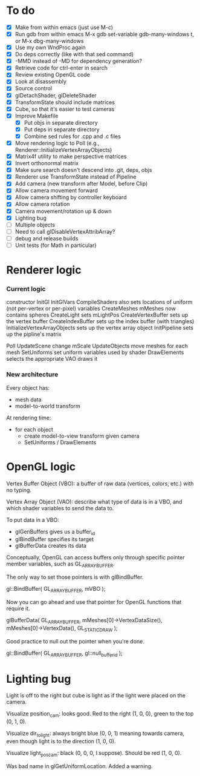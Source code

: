 * To do
 - [X] Make from within emacs (just use M-c)
 - [X] Run gdb from within emacs
       M-x gdb
       set-variable gdb-many-windows t, or M-x dbg-many-windows
 - [X] Use my own WndProc again
 - [X] Do deps correctly (like with that sed command)
 - [X] -MMD instead of -MD for dependency generation?
 - [X] Retrieve code for ctrl-enter in search
 - [X] Review existing OpenGL code
 - [X] Look at disassembly
 - [X] Source control
 - [X] glDetachShader, glDeleteShader
 - [X] TransformState should include matrices
 - [X] Cube, so that it's easier to test cameras
 - [X] Improve Makefile
   - [X] Put objs in separate directory
   - [X] Put deps in separate directory
   - [X] Combine sed rules for .cpp and .c files
 - [X] Move rendering logic to Poll (e.g., Renderer::InitializeVertexArrayObjects)
 - [X] Matrix4f utility to make perspective matrices
 - [X] Invert orthonormal matrix
 - [X] Make sure search doesn't descend into .git, deps, objs
 - [X] Renderer use TransformState instead of Pipeline
 - [X] Add camera (new transform after Model, before Clip)
 - [X] Allow camera movement forward
 - [X] Allow camera shifting by controller keyboard
 - [X] Allow camera rotation
 - [X] Camera movement/rotation up & down
 - [X] Lighting bug
 - [ ] Multiple objects
 - [ ] Need to call glDisableVertexAttribArray?
 - [ ] debug and release builds
 - [ ] Unit tests (for Math in particular)

* Renderer logic
*** Current logic
    constructor
      InitGl
        InitGlVars
        CompileShaders
          also sets locations of uniform (not per-vertex or per-pixel) variables
        CreateMeshes
          mMeshes now contains spheres
        CreateLight
          sets mLightPos
        CreateVertexBuffer
          sets up the vertex buffer
        CreateIndexBuffer
          sets up the index buffer (with triangles)
        InitializeVertexArrayObjects
          sets up the vertex array object
      InitPipeline
        sets up the pipline's matrix

    Poll
      UpdateScene
        change mScale
      UpdateObjects
        move meshes
      for each mesh
        SetUniforms
          set uniform variables used by shader
        DrawElements
          selects the appropriate VAO
          draws it
*** New architecture

    Every object has:
     - mesh data
     - model-to-world transform

    At rendering time:
     - for each object
       - create model-to-view transform given camera
       - SetUniforms / DrawElements

* OpenGL logic

Vertex Buffer Object (VBO): a buffer of raw data (vertices, colors,
etc.) with no typing.

Vertex Array Object (VAO): describe what type of data is in a VBO, and
which shader variables to send the data to.

To put data in a VBO:
 - glGenBuffers gives us a buffer_id
 - glBindBuffer specifies its target
 - glBufferData creates its data

Conceptually, OpenGL can access buffers only through specific
pointer member variables, such as GL_ARRAY_BUFFER.

The only way to set those pointers is with glBindBuffer.

   gl::BindBuffer( GL_ARRAY_BUFFER, mVBO );

Now you can go ahead and use that pointer for OpenGL functions that
require it.

   glBufferData( GL_ARRAY_BUFFER,
                 mMeshes[0]->VertexDataSize(),
                 mMeshes[0]->VertexData(),
                 GL_STATIC_DRAW );

Good practice to null out the pointer when you're done.

   gl::BindBuffer( GL_ARRAY_BUFFER, gl::null_buffer_id );
* Lighting bug
Light is off to the right but cube is light as if the light were
placed on the camera.

Visualize position_cam: looks good. Red to the right (1, 0, 0), green
to the top (0, 1, 0).

Visualize dir_to_light: always bright blue (0, 0, 1) meaning towards camera,
even though light is to the direction (1, 0, 0).

Visualize light_pos_cam: black (0, 0, 0, I suppose). Should be red (1,
0, 0).

Was bad name in glGetUniformLocation. Added a warning.
